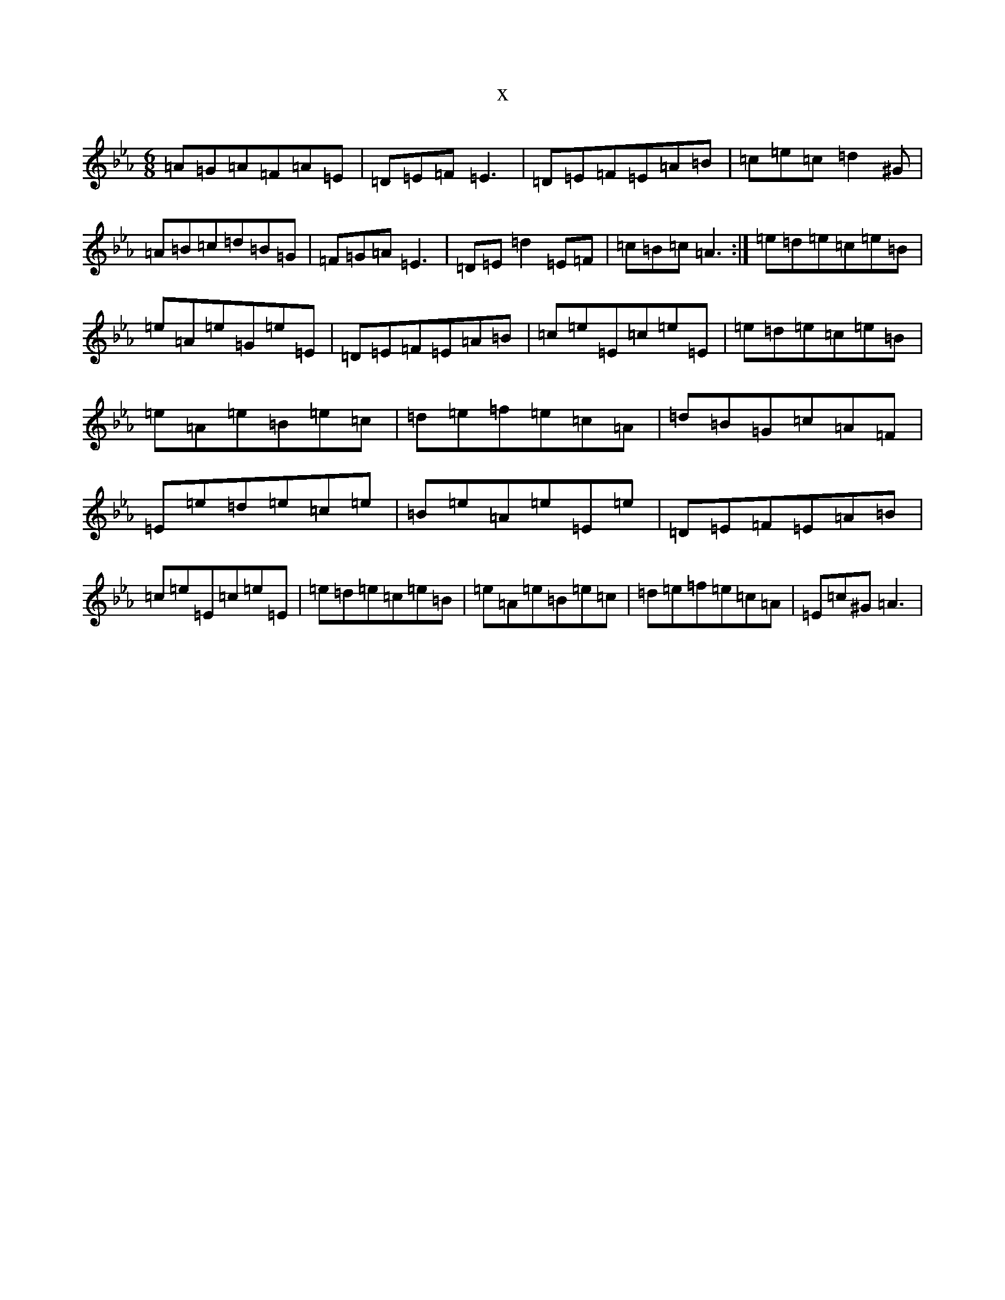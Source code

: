 X:10418
T:x
L:1/8
M:6/8
K: C minor
=A=G=A=F=A=E|=D=E=F=E3|=D=E=F=E=A=B|=c=e=c=d2^G|=A=B=c=d=B=G|=F=G=A=E3|=D=E=d2=E=F|=c=B=c=A3:|=e=d=e=c=e=B|=e=A=e=G=e=E|=D=E=F=E=A=B|=c=e=E=c=e=E|=e=d=e=c=e=B|=e=A=e=B=e=c|=d=e=f=e=c=A|=d=B=G=c=A=F|=E=e=d=e=c=e|=B=e=A=e=E=e|=D=E=F=E=A=B|=c=e=E=c=e=E|=e=d=e=c=e=B|=e=A=e=B=e=c|=d=e=f=e=c=A|=E=c^G=A3|